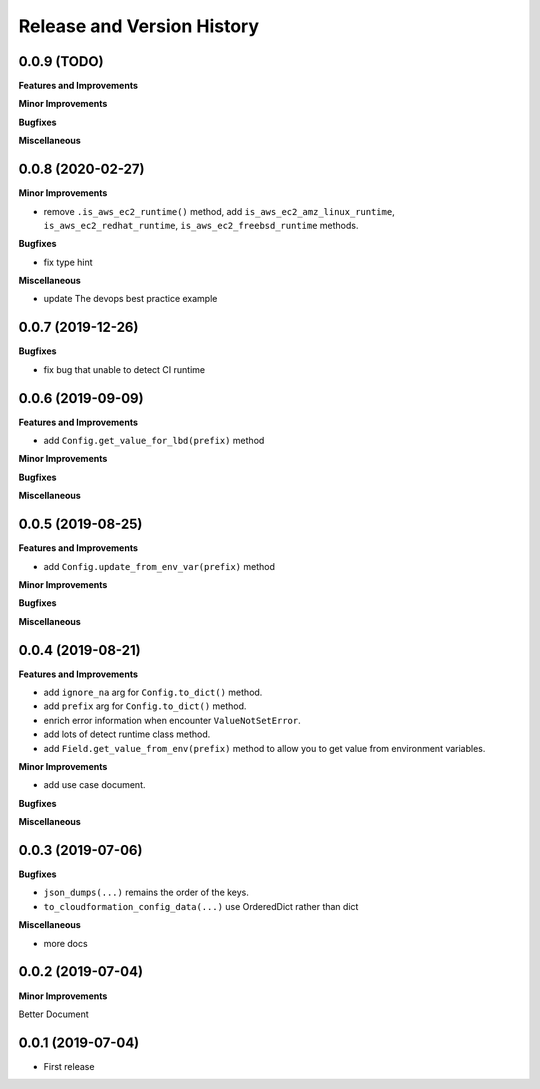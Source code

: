 .. _release_history:

Release and Version History
==============================================================================


0.0.9 (TODO)
~~~~~~~~~~~~~~~~~~~~~~~~~~~~~~~~~~~~~~~~~~~~~~~~~~~~~~~~~~~~~~~~~~~~~~~~~~~~~~
**Features and Improvements**

**Minor Improvements**

**Bugfixes**

**Miscellaneous**


0.0.8 (2020-02-27)
~~~~~~~~~~~~~~~~~~~~~~~~~~~~~~~~~~~~~~~~~~~~~~~~~~~~~~~~~~~~~~~~~~~~~~~~~~~~~~

**Minor Improvements**

- remove ``.is_aws_ec2_runtime()`` method, add ``is_aws_ec2_amz_linux_runtime``, ``is_aws_ec2_redhat_runtime``, ``is_aws_ec2_freebsd_runtime`` methods.

**Bugfixes**

- fix type hint

**Miscellaneous**

- update The devops best practice example


0.0.7 (2019-12-26)
~~~~~~~~~~~~~~~~~~~~~~~~~~~~~~~~~~~~~~~~~~~~~~~~~~~~~~~~~~~~~~~~~~~~~~~~~~~~~~

**Bugfixes**

- fix bug that unable to detect CI runtime


0.0.6 (2019-09-09)
~~~~~~~~~~~~~~~~~~~~~~~~~~~~~~~~~~~~~~~~~~~~~~~~~~~~~~~~~~~~~~~~~~~~~~~~~~~~~~
**Features and Improvements**

- add ``Config.get_value_for_lbd(prefix)`` method

**Minor Improvements**

**Bugfixes**

**Miscellaneous**


0.0.5 (2019-08-25)
~~~~~~~~~~~~~~~~~~~~~~~~~~~~~~~~~~~~~~~~~~~~~~~~~~~~~~~~~~~~~~~~~~~~~~~~~~~~~~
**Features and Improvements**

- add ``Config.update_from_env_var(prefix)`` method

**Minor Improvements**

**Bugfixes**

**Miscellaneous**


0.0.4 (2019-08-21)
~~~~~~~~~~~~~~~~~~~~~~~~~~~~~~~~~~~~~~~~~~~~~~~~~~~~~~~~~~~~~~~~~~~~~~~~~~~~~~
**Features and Improvements**

- add ``ignore_na`` arg for ``Config.to_dict()`` method.
- add ``prefix`` arg for ``Config.to_dict()`` method.
- enrich error information when encounter ``ValueNotSetError``.
- add lots of detect runtime class method.
- add ``Field.get_value_from_env(prefix)`` method to allow you to get value from environment variables.

**Minor Improvements**

- add use case document.

**Bugfixes**

**Miscellaneous**


0.0.3 (2019-07-06)
~~~~~~~~~~~~~~~~~~~~~~~~~~~~~~~~~~~~~~~~~~~~~~~~~~~~~~~~~~~~~~~~~~~~~~~~~~~~~~
**Bugfixes**

- ``json_dumps(...)`` remains the order of the keys.
- ``to_cloudformation_config_data(...)`` use OrderedDict rather than dict

**Miscellaneous**

- more docs


0.0.2 (2019-07-04)
~~~~~~~~~~~~~~~~~~~~~~~~~~~~~~~~~~~~~~~~~~~~~~~~~~~~~~~~~~~~~~~~~~~~~~~~~~~~~~
**Minor Improvements**

Better Document


0.0.1 (2019-07-04)
~~~~~~~~~~~~~~~~~~~~~~~~~~~~~~~~~~~~~~~~~~~~~~~~~~~~~~~~~~~~~~~~~~~~~~~~~~~~~~

- First release